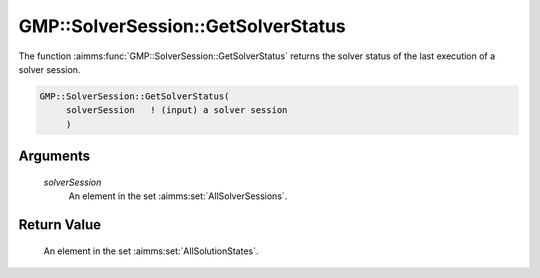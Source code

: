 .. aimms:function:: GMP::SolverSession::GetSolverStatus(solverSession)

.. _GMP::SolverSession::GetSolverStatus:

GMP::SolverSession::GetSolverStatus
===================================

The function :aimms:func:`GMP::SolverSession::GetSolverStatus` returns the solver
status of the last execution of a solver session.

.. code-block:: aimms

    GMP::SolverSession::GetSolverStatus(
         solverSession   ! (input) a solver session
         )

Arguments
---------

    *solverSession*
        An element in the set :aimms:set:`AllSolverSessions`.

Return Value
------------

    An element in the set :aimms:set:`AllSolutionStates`.

.. seealso::

    The routines :aimms:func:`GMP::SolverSession::Execute` and :aimms:func:`GMP::SolverSession::GetProgramStatus`.
